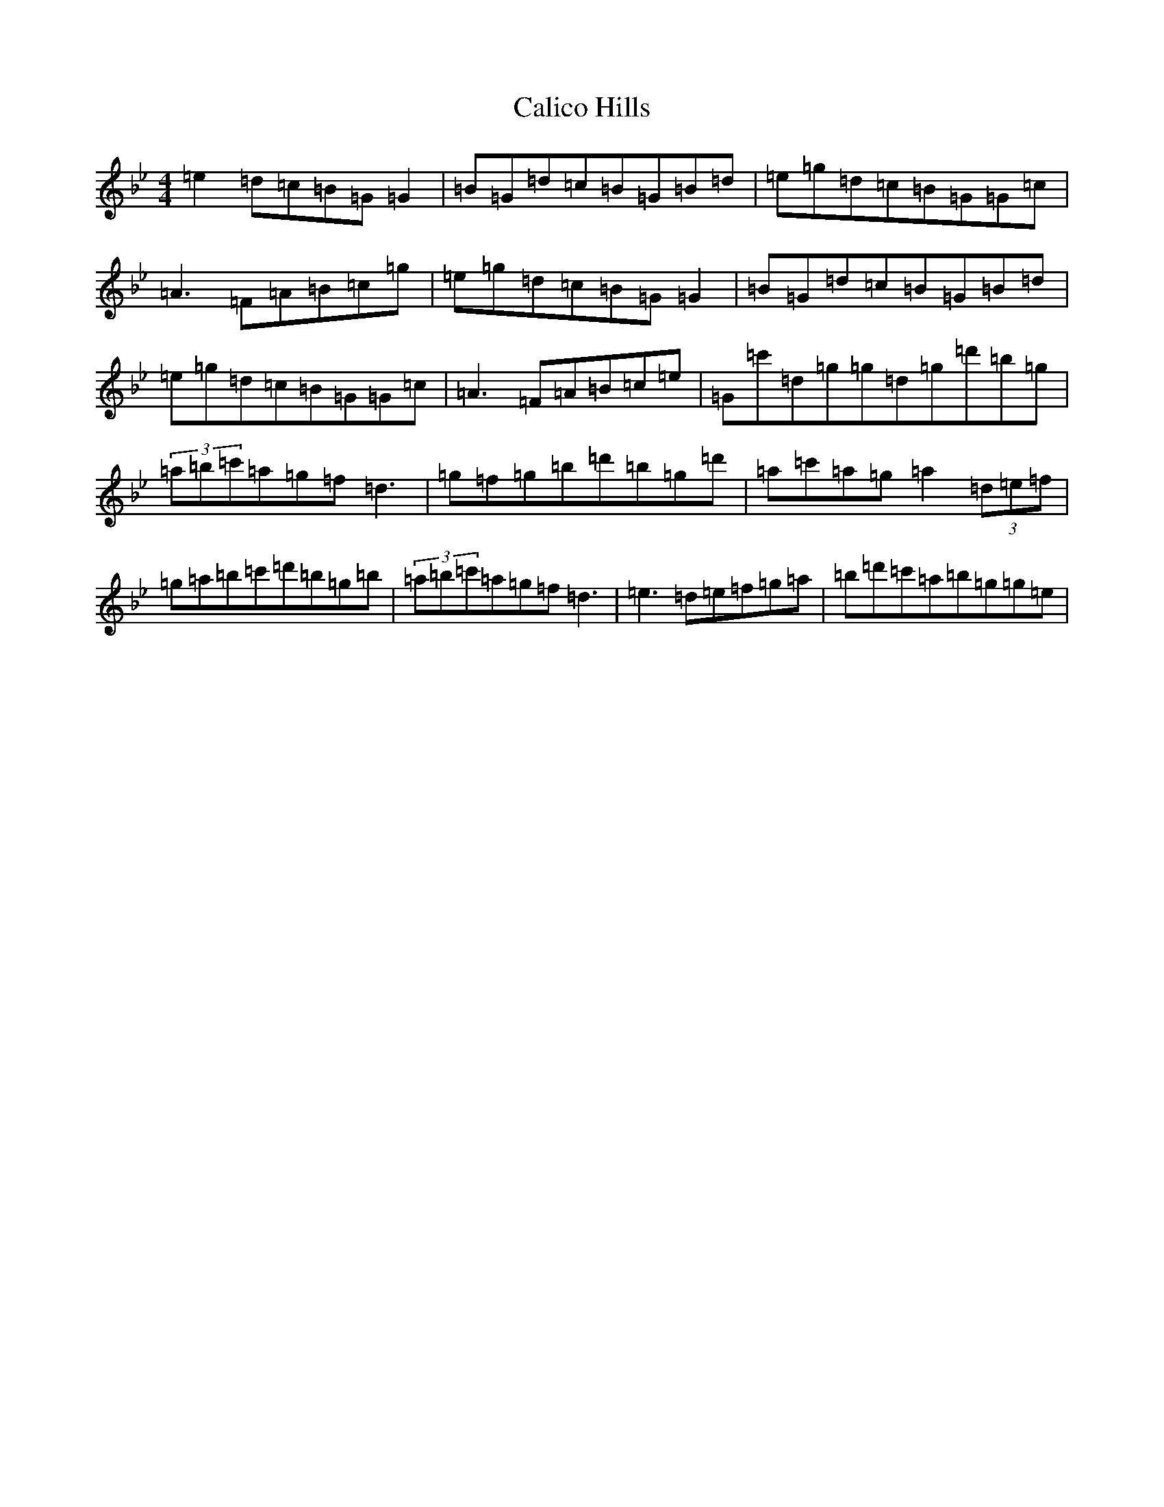 X: 5045
T: Calico Hills
S: https://thesession.org/tunes/20235#setting40047
Z: A Dorian
R: jig
M:4/4
L:1/8
K: C Dorian
=e2=d=c=B=G=G2|=B=G=d=c=B=G=B=d|=e=g=d=c=B=G=G=c|=A3=F=A=B=c=g|=e=g=d=c=B=G=G2|=B=G=d=c=B=G=B=d|=e=g=d=c=B=G=G=c|=A3=F=A=B=c=e|=G=c'=d=g=g=d=g=d'=b=g|(3=a=b=c'=a=g=f=d3|=g=f=g=b=d'=b=g=d'|=a=c'=a=g=a2(3=d=e=f|=g=a=b=c'=d'=b=g=b|(3=a=b=c'=a=g=f=d3|=e3=d=e=f=g=a|=b=d'=c'=a=b=g=g=e|